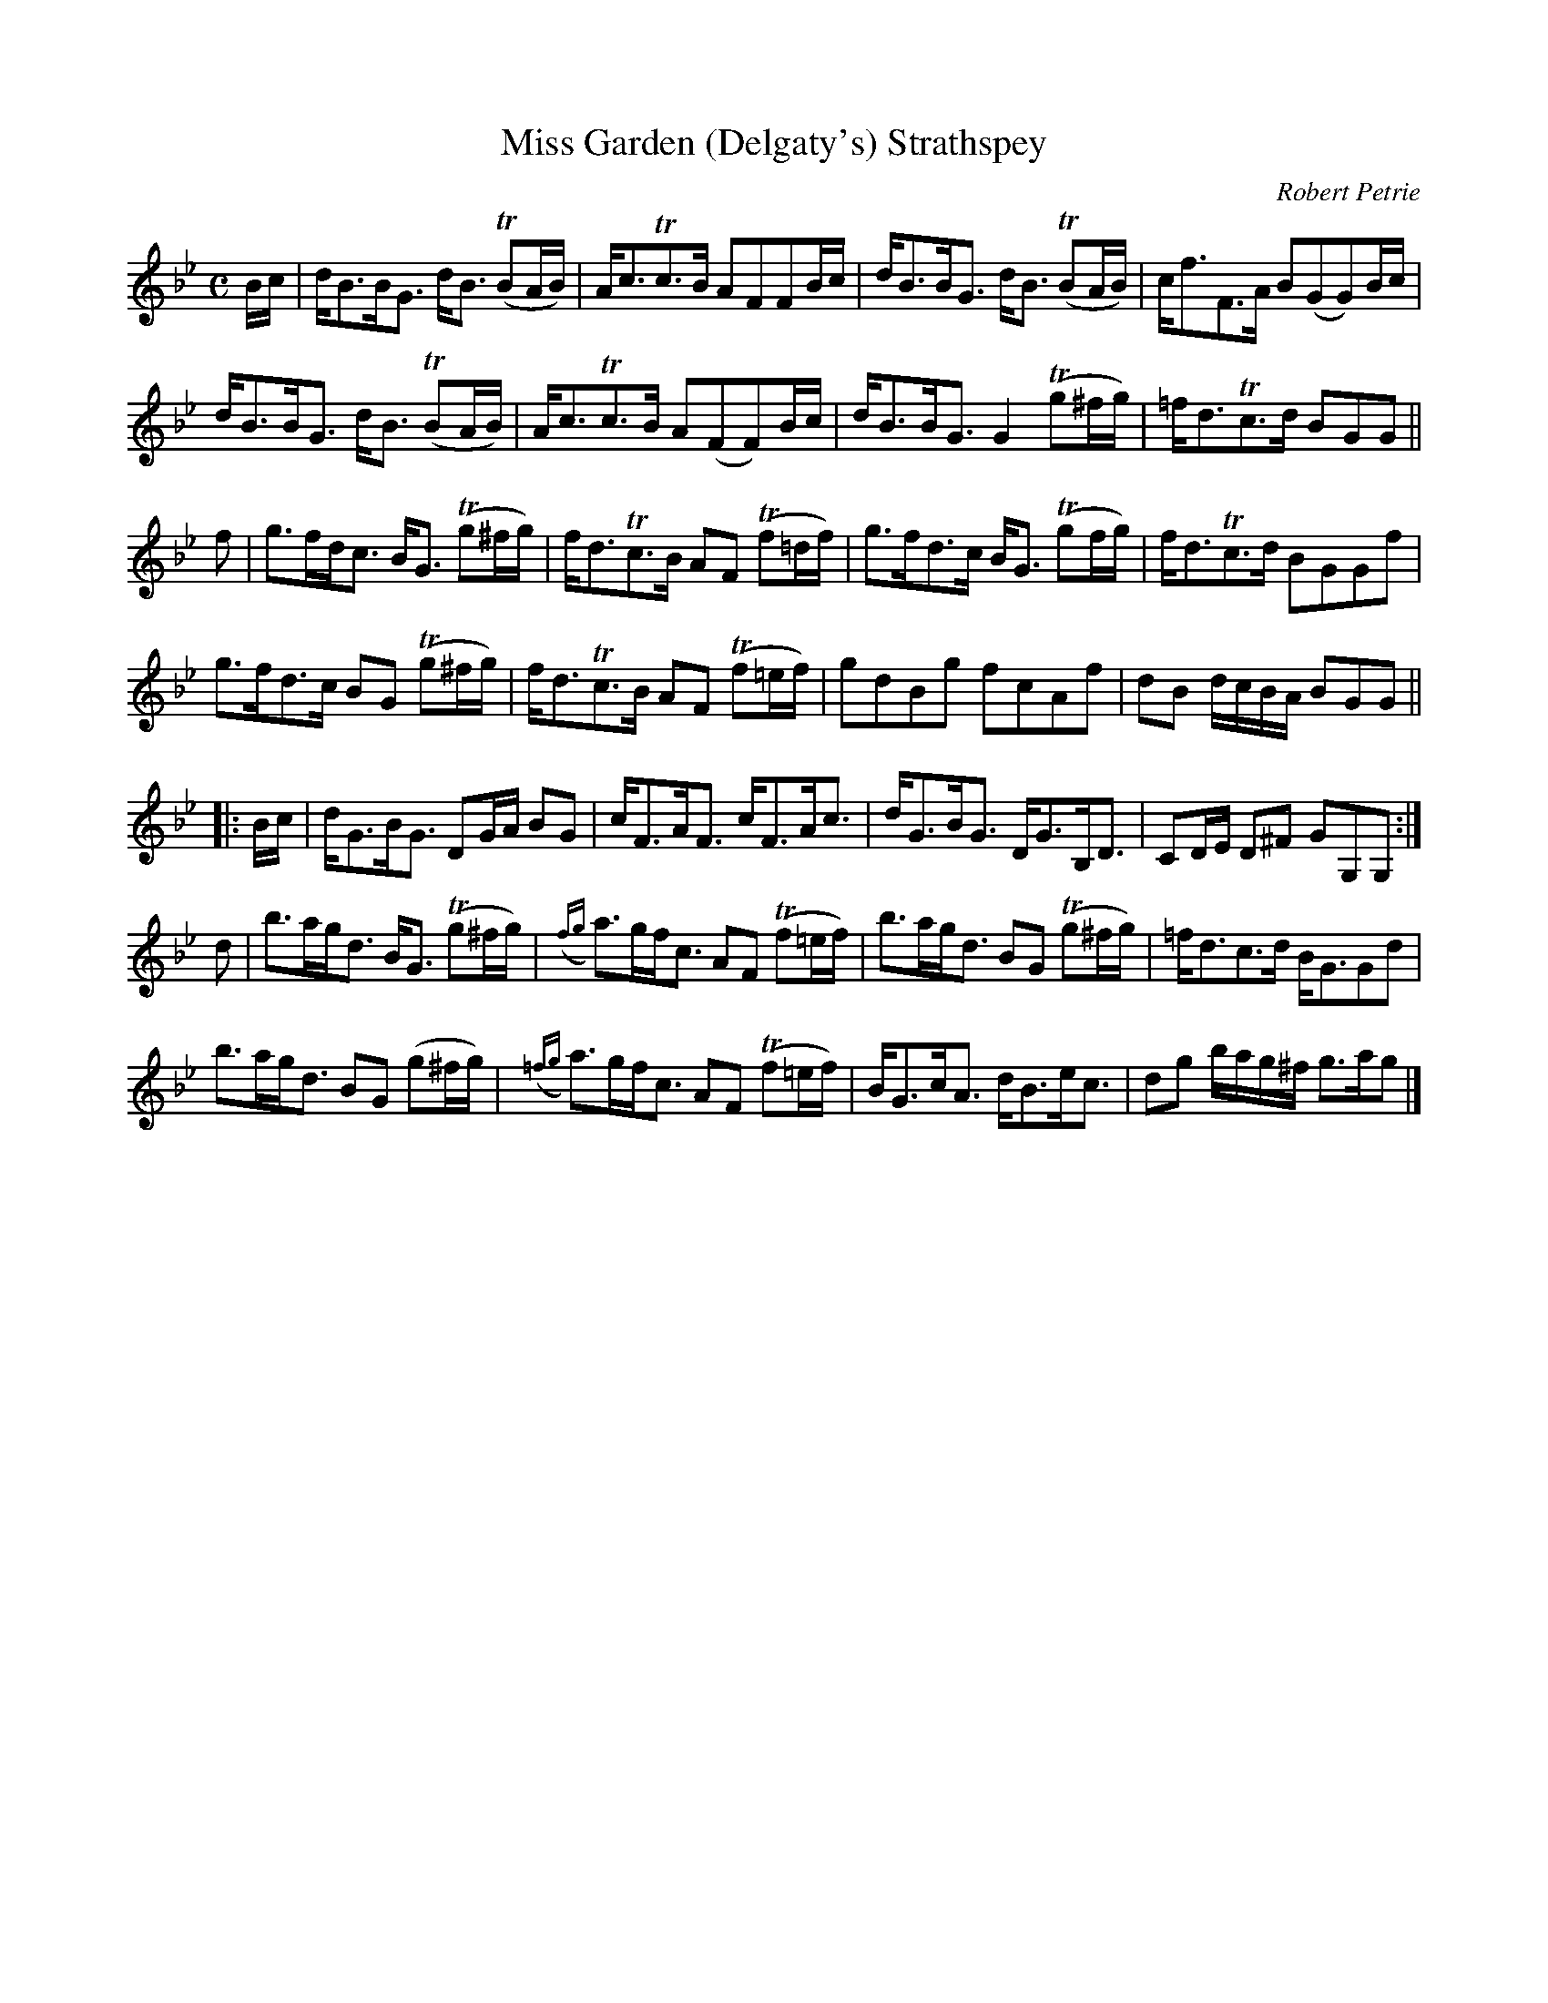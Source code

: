 X:38
T:Miss Garden (Delgaty's) Strathspey
C:Robert Petrie
S:Petrie's Second Collection of Strathspey Reels and Country Dances &c.
Z:Steve Wyrick <sjwyrick'at'gmail'dot'com>, 6/11/04
N:Petrie's Second Collection, page 13
L:1/8
M:C
R:Strathspey
K:Gm
  B/c/|d<BB<G d<B (TBA/B/) |A<cTc>B       AFFB/c/     |d<BB<G d<B (TBA/B/)|c<fF>A       B(GG)B/c/|
       d<BB<G d<B (TBA/B/) |A<cTc>B       A(FF)B/c/   |d<BB<G G2 (Tg^f/g/)|=f<dTc>d     BGG     ||
  f   |g>fd<c B<G (Tg^f/g/)|f<dTc>B       AF (Tf=d/f/)|g>fd>c B<G (Tgf/g/)|f<dTc>d      BGGf     |
       g>fd>c BG  (Tg^f/g/)|f<dTc>B       AF (Tf=e/f/)|gdBg   fcAf        |dB d/c/B/A/  BGG     ||
|:B/c/|d<GB<G DG/A/ BG     |c<FA<F        c<FA<c      |d<GB<G D<GB,<D     |CD/E/ D^F    GG,G,   :|
  d   |b>ag<d B<G (Tg^f/g/)|({fg}a)>gf<c  AF (Tf=e/f/)|b>ag<d BG (Tg^f/g/)|=f<dc>d      B<GGd    |
       b>ag<d BG  (g^f/g/) |({=fg}a)>gf<c AF (Tf=e/f/) |B<Gc<A d<Be<c      |dg b/a/g/^f/ g>ag    |]
